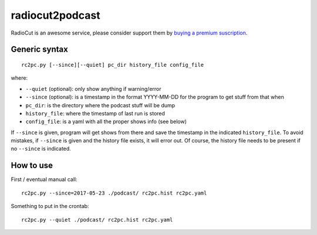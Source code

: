 radiocut2podcast
================

RadioCut is an awesome service, please consider support them by `buying a
premium suscription <http://radiocut.fm/premium/>`_.


Generic syntax
--------------

::

    rc2pc.py [--since][--quiet] pc_dir history_file config_file

where:

- ``--quiet`` (optional): only show anything if warning/error

- ``--since`` (optional): is a timestamp in the format YYYY-MM-DD for
  the program to get stuff from that when

- ``pc_dir``: is the directory where the podcast stuff will be dump

- ``history_file``: where the timestamp of last run is stored

- ``config_file``: is a yaml with all the proper shows info (see below)

If ``--since`` is given, program will get shows from there and save the
timestamp in the indicated ``history_file``. To avoid mistakes, if ``--since``
is given and the history file exists, it will error out. Of course, the
history file needs to be present if no ``--since`` is indicated.


How to use
----------

First / eventual manual call::

    rc2pc.py --since=2017-05-23 ./podcast/ rc2pc.hist rc2pc.yaml

Something to put in the crontab::

    rc2pc.py --quiet ./podcast/ rc2pc.hist rc2pc.yaml
